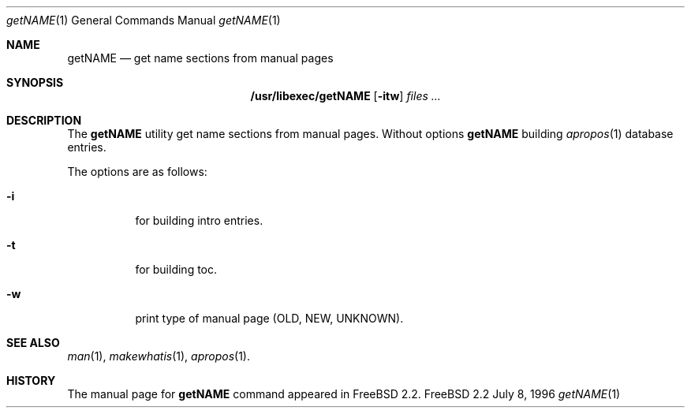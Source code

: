 .\" Copyright (c) July 1996 Wolfram Schneider <wosch@FreeBSD.org>. Berlin.
.\" All rights reserved.
.\"
.\" Redistribution and use in source and binary forms, with or without
.\" modification, are permitted provided that the following conditions
.\" are met:
.\" 1. Redistributions of source code must retain the above copyright
.\"    notice, this list of conditions and the following disclaimer.
.\" 2. Redistributions in binary form must reproduce the above copyright
.\"    notice, this list of conditions and the following disclaimer in the
.\"    documentation and/or other materials provided with the distribution.
.\"
.\" THIS SOFTWARE IS PROVIDED BY THE AUTHOR AND CONTRIBUTORS ``AS IS'' AND
.\" ANY EXPRESS OR IMPLIED WARRANTIES, INCLUDING, BUT NOT LIMITED TO, THE
.\" IMPLIED WARRANTIES OF MERCHANTABILITY AND FITNESS FOR A PARTICULAR PURPOSE
.\" ARE DISCLAIMED.  IN NO EVENT SHALL THE AUTHOR OR CONTRIBUTORS BE LIABLE
.\" FOR ANY DIRECT, INDIRECT, INCIDENTAL, SPECIAL, EXEMPLARY, OR CONSEQUENTIAL
.\" DAMAGES (INCLUDING, BUT NOT LIMITED TO, PROCUREMENT OF SUBSTITUTE GOODS
.\" OR SERVICES; LOSS OF USE, DATA, OR PROFITS; OR BUSINESS INTERRUPTION)
.\" HOWEVER CAUSED AND ON ANY THEORY OF LIABILITY, WHETHER IN CONTRACT, STRICT
.\" LIABILITY, OR TORT (INCLUDING NEGLIGENCE OR OTHERWISE) ARISING IN ANY WAY
.\" OUT OF THE USE OF THIS SOFTWARE, EVEN IF ADVISED OF THE POSSIBILITY OF
.\" SUCH DAMAGE.
.\"
.\" $Id: getNAME.1,v 1.3 1996/08/27 20:04:12 wosch Exp $

.Dd July 8, 1996
.Dt getNAME 1
.Os FreeBSD 2.2
.Sh NAME
.Nm getNAME
.Nd get name sections from manual pages
.Sh SYNOPSIS
.Nm /usr/libexec/getNAME
.Op Fl itw
.Ar files ...
.Sh DESCRIPTION
The
.Nm
utility 
get name sections from manual pages. Without options
.Nm 
building
.Xr apropos 1
database entries.
.Pp
The options are as follows:
.Bl -tag -width Ds
.It Fl i
for building intro entries.
.It Fl t
for building toc.
.It Fl w
print type of manual page (OLD, NEW, UNKNOWN).
.El
.\" .Sh BUGS
.Sh SEE ALSO
.Xr man 1 ,
.Xr makewhatis 1 ,
.Xr apropos 1 .
.Sh HISTORY
The manual page for
.Nm
command appeared in
.Fx 2.2 .
